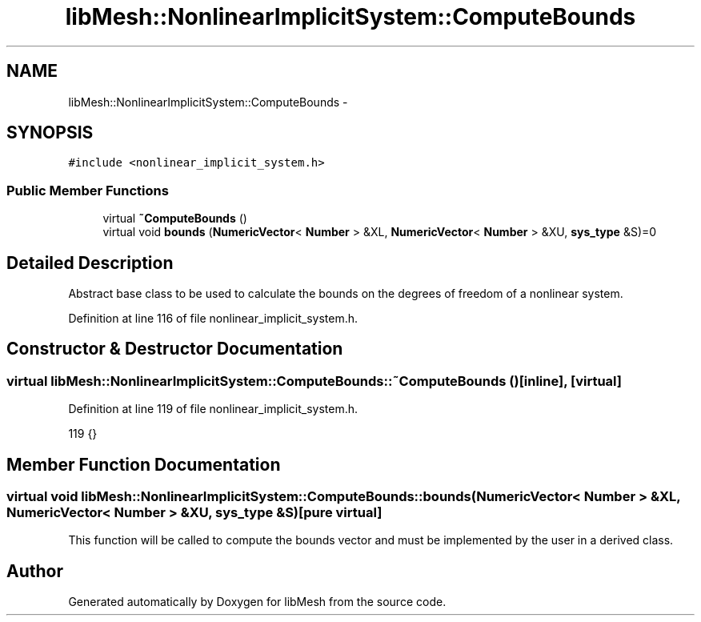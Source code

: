 .TH "libMesh::NonlinearImplicitSystem::ComputeBounds" 3 "Tue May 6 2014" "libMesh" \" -*- nroff -*-
.ad l
.nh
.SH NAME
libMesh::NonlinearImplicitSystem::ComputeBounds \- 
.SH SYNOPSIS
.br
.PP
.PP
\fC#include <nonlinear_implicit_system\&.h>\fP
.SS "Public Member Functions"

.in +1c
.ti -1c
.RI "virtual \fB~ComputeBounds\fP ()"
.br
.ti -1c
.RI "virtual void \fBbounds\fP (\fBNumericVector\fP< \fBNumber\fP > &XL, \fBNumericVector\fP< \fBNumber\fP > &XU, \fBsys_type\fP &S)=0"
.br
.in -1c
.SH "Detailed Description"
.PP 
Abstract base class to be used to calculate the bounds on the degrees of freedom of a nonlinear system\&. 
.PP
Definition at line 116 of file nonlinear_implicit_system\&.h\&.
.SH "Constructor & Destructor Documentation"
.PP 
.SS "virtual libMesh::NonlinearImplicitSystem::ComputeBounds::~ComputeBounds ()\fC [inline]\fP, \fC [virtual]\fP"

.PP
Definition at line 119 of file nonlinear_implicit_system\&.h\&.
.PP
.nf
119 {}
.fi
.SH "Member Function Documentation"
.PP 
.SS "virtual void libMesh::NonlinearImplicitSystem::ComputeBounds::bounds (\fBNumericVector\fP< \fBNumber\fP > &XL, \fBNumericVector\fP< \fBNumber\fP > &XU, \fBsys_type\fP &S)\fC [pure virtual]\fP"
This function will be called to compute the bounds vector and must be implemented by the user in a derived class\&. 

.SH "Author"
.PP 
Generated automatically by Doxygen for libMesh from the source code\&.

